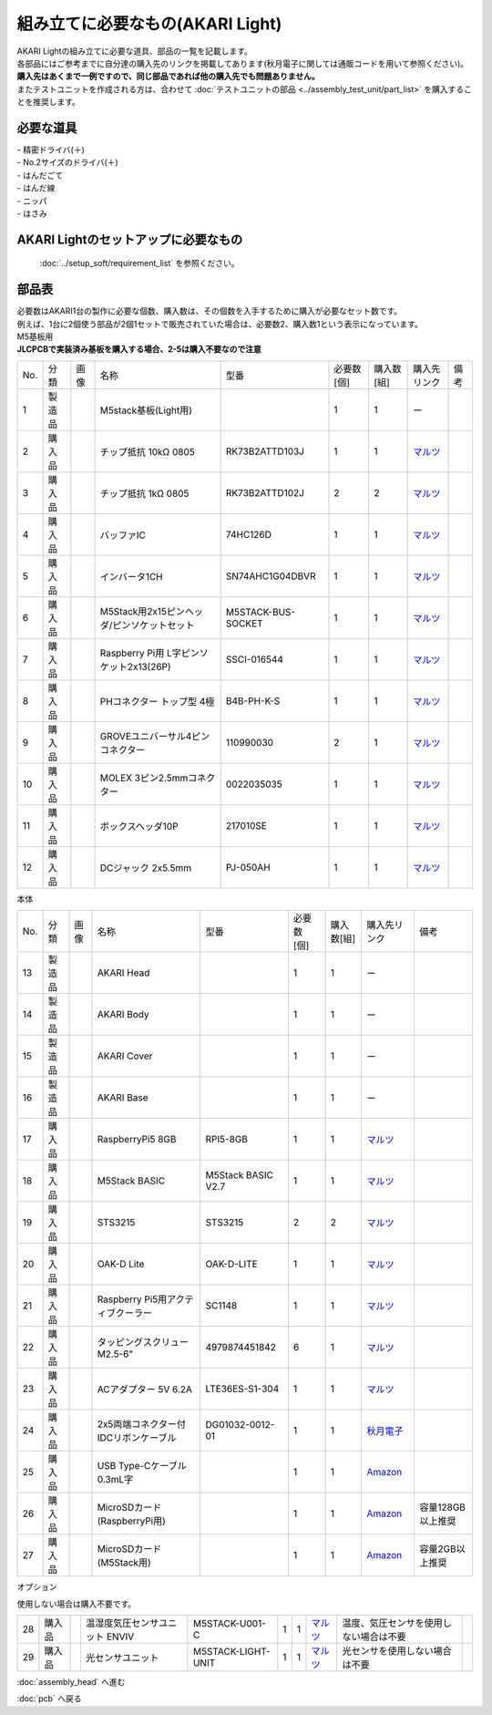 ***********************************************************
組み立てに必要なもの(AKARI Light)
***********************************************************
.. |1| image:: ../../images/assembly_light/part/01.jpg
   :width: 400px
.. |2| image:: ../../images/assembly_light/part/02.jpg
   :width: 400px
.. |3| image:: ../../images/assembly_light/part/03.jpg
   :width: 400px
.. |4| image:: ../../images/assembly_light/part/04.jpg
   :width: 400px
.. |5| image:: ../../images/assembly_light/part/05.jpg
   :width: 400px
.. |6| image:: ../../images/assembly_light/part/06.jpg
   :width: 400px
.. |7| image:: ../../images/assembly_light/part/07.jpg
   :width: 400px
.. |8| image:: ../../images/assembly_light/part/08.jpg
   :width: 400px
.. |9| image:: ../../images/assembly_light/part/09.jpg
   :width: 400px
.. |10| image:: ../../images/assembly_light/part/10.jpg
   :width: 400px
.. |11| image:: ../../images/assembly_light/part/11.jpg
   :width: 400px
.. |12| image:: ../../images/assembly_light/part/12.jpg
   :width: 400px
.. |13| image:: ../../images/assembly_light/part/13.jpg
   :width: 400px
.. |14| image:: ../../images/assembly_light/part/14.jpg
   :width: 400px
.. |15| image:: ../../images/assembly_light/part/15.jpg
   :width: 400px
.. |16| image:: ../../images/assembly_light/part/16.jpg
   :width: 400px
.. |17| image:: ../../images/assembly_light/part/17.jpg
   :width: 400px
.. |18| image:: ../../images/assembly_light/part/18.jpg
   :width: 400px
.. |19| image:: ../../images/assembly_light/part/19.jpg
   :width: 400px
.. |20| image:: ../../images/assembly_light/part/20.jpg
   :width: 400px
.. |21| image:: ../../images/assembly_light/part/21.jpg
   :width: 400px
.. |22| image:: ../../images/assembly_light/part/22.jpg
   :width: 400px
.. |23| image:: ../../images/assembly_light/part/23.jpg
   :width: 400px
.. |24| image:: ../../images/assembly_light/part/24.jpg
   :width: 400px
.. |25| image:: ../../images/assembly_light/part/25.jpg
   :width: 400px
.. |26| image:: ../../images/assembly_light/part/26.jpg
   :width: 400px
.. |27| image:: ../../images/assembly_light/part/27.jpg
   :width: 400px
.. |28| image:: ../../images/assembly_light/part/28.jpg
   :width: 400px
.. |29| image:: ../../images/assembly_light/part/29.jpg
   :width: 400px
.. |30| image:: ../../images/assembly_light/part/30.jpg
   :width: 400px
.. |31| image:: ../../images/assembly_light/part/31.jpg
   :width: 400px
.. |32| image:: ../../images/assembly_light/part/32.jpg
   :width: 400px
.. |33| image:: ../../images/assembly_light/part/33.jpg
   :width: 400px
.. |34| image:: ../../images/assembly_light/part/34.jpg
   :width: 400px
.. |35| image:: ../../images/assembly_light/part/35.jpg
   :width: 400px
.. |36| image:: ../../images/assembly_light/part/36.jpg
   :width: 400px
.. |37| image:: ../../images/assembly_light/part/37.jpg
   :width: 400px
.. |38| image:: ../../images/assembly_light/part/38.jpg
   :width: 400px
.. |39| image:: ../../images/assembly_light/part/39.jpg
   :width: 400px
.. |40| image:: ../../images/assembly_light/part/40.jpg
   :width: 400px
.. |42| image:: ../../images/assembly_light/part/42.jpg
   :width: 400px

| AKARI Lightの組み立てに必要な道具、部品の一覧を記載します。
| 各部品にはご参考までに自分達の購入先のリンクを掲載してあります(秋月電子に関しては通販コードを用いて参照ください)。
| **購入先はあくまで一例ですので、同じ部品であれば他の購入先でも問題ありません。**

| またテストユニットを作成される方は、合わせて :doc:`テストユニットの部品 <../assembly_test_unit/part_list>` を購入することを推奨します。

必要な道具
-----------------------------------------------------------

| - 精密ドライバ(＋)
| - No.2サイズのドライバ(＋)
| - はんだごて
| - はんだ線
| - ニッパ
| - はさみ

AKARI Lightのセットアップに必要なもの
-----------------------------------------------------------
 :doc:`../setup_soft/requirement_list` を参照ください。


部品表
-----------------------------------------------------------

| 必要数はAKARI1台の製作に必要な個数、購入数は、その個数を入手するために購入が必要なセット数です。
| 例えば、1台に2個使う部品が2個1セットで販売されていた場合は、必要数2、購入数1という表示になっています。

| M5基板用
| **JLCPCBで実装済み基板を購入する場合、2-5は購入不要なので注意**
.. csv-table::

   "No.","分類","画像","名称","型番","必要数 [個]","購入数[組]","購入先リンク","備考"
   1,"製造品","|1|","M5stack基板(Light用)",,1,1, ー ,
   2,"購入品","|2|","チップ抵抗 10kΩ 0805","RK73B2ATTD103J",1,1,"| `マルツ <https://www.marutsu.co.jp/pc/i/2720378/>`__",
   3,"購入品","|3|","チップ抵抗 1kΩ 0805","RK73B2ATTD102J",2,2,"| `マルツ <https://www.marutsu.co.jp/pc/i/856914/>`__",
   4,"購入品","|4|","バッファIC","74HC126D",1,1,"| `マルツ <https://www.marutsu.co.jp/pc/i/26979466/>`__",
   5,"購入品","|5|","インバータ1CH","SN74AHC1G04DBVR",1,1,"| `マルツ <https://www.marutsu.co.jp/pc/i/15305173/>`__",
   6,"購入品","|6|","M5Stack用2x15ピンヘッダ/ピンソケットセット","M5STACK-BUS-SOCKET",1,1,"| `マルツ <https://www.marutsu.co.jp/pc/i/1346013/>`__",
   7,"購入品","|7|","Raspberry Pi用 L字ピンソケット2x13(26P)","SSCI-016544",1,1,"| `マルツ <https://www.marutsu.co.jp/pc/i/2349833/>`__",
   8,"購入品","|8|","PHコネクター トップ型 4極","B4B-PH-K-S",1,1,"| `マルツ <https://www.marutsu.co.jp/pc/i/834143/>`__",
   9,"購入品","|9|","GROVEユニバーサル4ピンコネクター","110990030",2,1,"| `マルツ <https://www.marutsu.co.jp/pc/i/829425/>`__",
   10,"購入品","|10|","MOLEX 3ピン2.5mmコネクター","0022035035",1,1,"| `マルツ <https://www.marutsu.co.jp/pc/i/33213647/>`__",
   11,"購入品","|11|","ボックスヘッダ10P","217010SE",1,1,"| `マルツ <https://www.marutsu.co.jp/pc/i/10620/>`__",
   12,"購入品","|12|","DCジャック 2x5.5mm","PJ-050AH",1,1,"| `マルツ <https://www.marutsu.co.jp/pc/i/13667288/>`__",

| 本体

.. csv-table::

   "No.","分類","画像","名称","型番","必要数 [個]","購入数[組]","購入先リンク","備考"
   13,"製造品","|13|","AKARI Head",,1,1, ー ,
   14,"製造品","|14|","AKARI Body",,1,1, ー ,
   15,"製造品","|15|","AKARI Cover",,1,1, ー ,
   16,"製造品","|16|","AKARI Base",,1,1, ー ,
   17,"購入品","|17|","RaspberryPi5 8GB","RPI5-8GB",1,1,"`マルツ <https://www.marutsu.co.jp/pc/i/46415211/>`__",
   18,"購入品","|18|","M5Stack BASIC","M5Stack BASIC V2.7",1,1,"| `マルツ <https://www.marutsu.co.jp/pc/i/2733151/>`__",
   19,"購入品","|19|","STS3215","STS3215",2,2,"| `マルツ <https://www.marutsu.co.jp/pc/i/2349133/>`__",
   20,"購入品","|20|","OAK-D Lite","OAK-D-LITE",1,1,"`マルツ <https://www.marutsu.co.jp/pc/i/2235787/>`__",
   21,"購入品","|21|","Raspberry Pi5用アクティブクーラー","SC1148",1,1,"`マルツ <https://www.marutsu.co.jp/pc/i/2782705/>`__",
   22,"購入品","|22|",タッピングスクリュー M2.5-6","4979874451842",6,1,"`マルツ <https://www.marutsu.co.jp/pc/i/2566507/>`__",
   23,"購入品","|23|","ACアダプター 5V 6.2A","LTE36ES-S1-304",1,1,"| `マルツ <https://www.marutsu.co.jp/pc/i/2775202/>`__",
   24,"購入品","|24|","2x5両端コネクター付IDCリボンケーブル","DG01032-0012-01",1,1,"| `秋月電子 <https://akizukidenshi.com/catalog/g/g103796/>`__",
   25,"購入品","|25|","USB Type-Cケーブル 0.3mL字",,1,1,"`Amazon <https://www.amazon.co.jp/dp/B097PJLG39>`__",
   26,"購入品","|26|","MicroSDカード(RaspberryPi用)",,1,1,"`Amazon <https://www.amazon.co.jp/dp/B0CH2X5LBX>`__","容量128GB以上推奨"
   27,"購入品","|27|","MicroSDカード(M5Stack用)",,1,1,"`Amazon <https://www.amazon.co.jp/dp/B00VQOEWYO>`__","容量2GB以上推奨"

| オプション
使用しない場合は購入不要です。

.. csv-table::

   28,"購入品","|28|","温湿度気圧センサユニット ENVIV","M5STACK-U001-C",1,1,"| `マルツ <https://www.marutsu.co.jp/pc/i/2764443/>`__","温度、気圧センサを使用しない場合は不要",
   29,"購入品","|29|","光センサユニット","M5STACK-LIGHT-UNIT",1,1,"| `マルツ <https://www.marutsu.co.jp/pc/i/1526328/>`__","光センサを使用しない場合は不要",


:doc:`assembly_head` へ進む

:doc:`pcb` へ戻る
